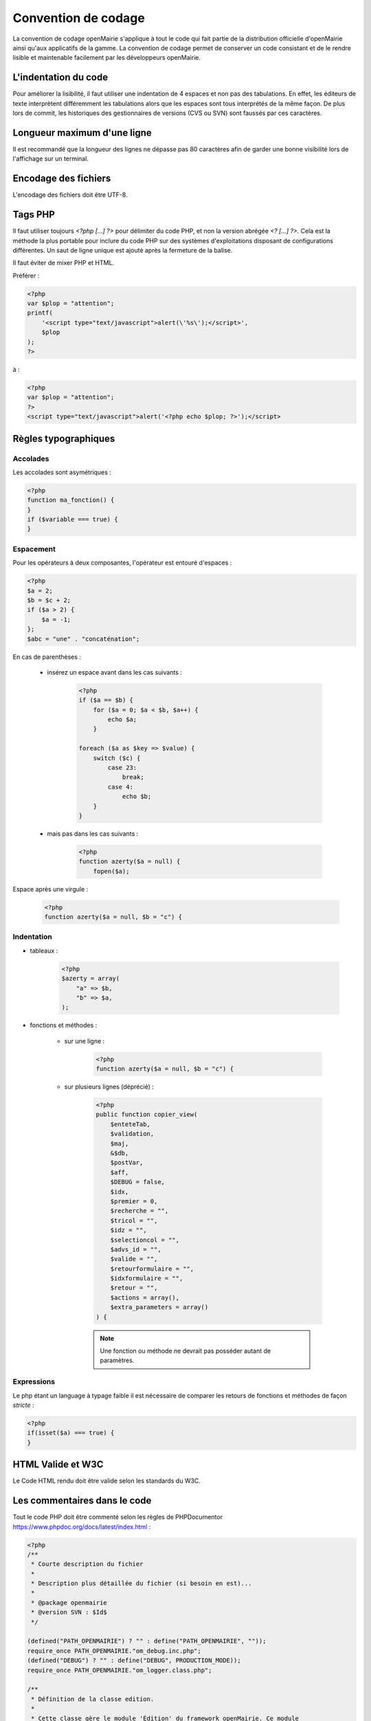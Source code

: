 ####################
Convention de codage
####################

La convention de codage openMairie s'applique à tout le code qui fait partie 
de la distribution officielle d'openMairie ainsi qu'aux applicatifs de la gamme.
La convention de codage permet de conserver un code consistant et de le rendre 
lisible et maintenable facilement par les développeurs openMairie.


=====================
L'indentation du code
=====================

Pour améliorer la lisibilité, il faut utiliser une indentation de 4 espaces et
non pas des tabulations. En effet, les éditeurs de texte interprètent
différemment les tabulations alors que les espaces sont tous interprétés de la
même façon. De plus lors de commit, les historiques des gestionnaires de
versions (CVS ou SVN) sont faussés par ces caractères.

============================
Longueur maximum d'une ligne
============================

Il est recommandé que la longueur des lignes ne dépasse pas 80 caractères afin de garder une bonne visibilité lors de l'affichage sur un terminal.

=====================
Encodage des fichiers
=====================

L'encodage des fichiers doit être UTF-8.


========
Tags PHP
========

Il faut utiliser toujours *<?php [...] ?>* pour délimiter du code PHP, et non la version 
abrégée *<? [...] ?>*. Cela est la méthode la plus portable pour inclure du code PHP 
sur des systèmes d'exploitations disposant de configurations différentes.
Un saut de ligne unique est ajouté après la fermeture de la balise.

Il faut éviter de mixer PHP et HTML. 

Préférer :

.. code-block:: php 
    
    <?php 
    var $plop = "attention";
    printf(
        '<script type="text/javascript">alert(\'%s\');</script>', 
        $plop
    );
    ?>

à :

.. code-block:: php 
    
    <?php 
    var $plop = "attention";
    ?>
    <script type="text/javascript">alert('<?php echo $plop; ?>');</script>


=====================
Règles typographiques
=====================

Accolades
*********

Les accolades sont asymétriques :

.. code-block:: php 

    <?php
    function ma_fonction() {
    }
    if ($variable === true) {
    }

Espacement
**********

Pour les opérateurs à deux composantes, l'opérateur est entouré d'espaces :

.. code-block:: php

    <?php
    $a = 2;
    $b = $c + 2;
    if ($a > 2) {
        $a = -1;   
    };
    $abc = "une" . "concaténation";
    
En cas de parenthèses :

    * insérez un espace avant dans les cas suivants :

        .. code-block:: php

            <?php
            if ($a == $b) {
                for ($a = 0; $a < $b, $a++) {
                    echo $a;
                }
            
            foreach ($a as $key => $value) {
                switch ($c) {
                    case 23: 
                        break;
                    case 4:
                        echo $b;
                }
            }

    * mais pas dans les cas suivants :
    
        .. code-block:: php

            <?php
            function azerty($a = null) {
                fopen($a);

Espace après une virgule :

    .. code-block:: php

        <?php
        function azerty($a = null, $b = "c") {

Indentation
***********

- tableaux :

    .. code-block:: php

        <?php
        $azerty = array(
            "a" => $b,
            "b" => $a,
        );

- fonctions et méthodes :

    * sur une ligne :

        .. code-block:: php

            <?php
            function azerty($a = null, $b = "c") {

    * sur plusieurs lignes (déprécié) :
    
        .. code-block:: php

            <?php
            public function copier_view(
                $enteteTab,
                $validation,
                $maj,
                &$db,
                $postVar,
                $aff,
                $DEBUG = false,
                $idx,
                $premier = 0,
                $recherche = "",
                $tricol = "",
                $idz = "",
                $selectioncol = "",
                $advs_id = "",
                $valide = "",
                $retourformulaire = "",
                $idxformulaire = "",
                $retour = "",
                $actions = array(),
                $extra_parameters = array()
            ) {

        .. note::
            
            Une fonction ou méthode ne devrait pas posséder autant de paramètres.

Expressions
***********

Le php étant un language à typage faible il est nécessaire de comparer les retours de fonctions et méthodes de façon *stricte* :

.. code-block:: php

    <?php
    if(isset($a) === true) {
    }

==================
HTML Valide et W3C
==================

Le Code HTML rendu doit être valide selon les standards du W3C.


=============================
Les commentaires dans le code
=============================

Tout le code PHP doit être commenté selon les règles de PHPDocumentor https://www.phpdoc.org/docs/latest/index.html :

.. code-block:: php

    <?php
    /**
     * Courte description du fichier
     *
     * Description plus détaillée du fichier (si besoin en est)...
     *
     * @package openmairie
     * @version SVN : $Id$
     */
    
    (defined("PATH_OPENMAIRIE") ? "" : define("PATH_OPENMAIRIE", ""));
    require_once PATH_OPENMAIRIE."om_debug.inc.php";
    (defined("DEBUG") ? "" : define("DEBUG", PRODUCTION_MODE));
    require_once PATH_OPENMAIRIE."om_logger.class.php";

    /**
     * Définition de la classe edition.
     *
     * Cette classe gère le module 'Édition' du framework openMairie. Ce module
     * permet de gérer les différentes vues pour la génération des éditions PDF.
     */
    class edition {

        /**
         * Instance de la classe utils
         * @var resource
         */
        var $f = null;
    
        /**
         * Comparaison de chaines de caractères.
         * 
         * Fonction permettant de comparer les valeurs de l'attribut title
         * des deux tableaux passés en paramètre.
         * 
         * @param array $a
         * @param array $b
         *
         * @return bool 
         */
        function sort_by_lower_title($a, $b) {
            if (strtolower($a["title"]) == strtolower($b["title"])) {
                return 0;
            }
            return (strtolower($a["title"]) < strtolower($b["title"]) ? -1 : 1);
        }
    
    }
    
    ?>

Quand et comment commenter son code ?
*************************************

L'objectif est de produire du code facilement lisible, qui permet à un dévelopeur débutant de comprendre la logique implémentée. Il faut donc éviter de paraphraser le code, et réserver les commentaires pour tout ce qui n'est pas compréhensible de premier abord, ou qui fait appel à de la logique *métier*.

Par exemple, éviter ce genre de commentaire :

.. code-block:: php

    <?php
    // si $maj est plus grand que 3
    if ($maj >= 3) { 
        // alors on met $i à zéro
        $i = 0;
    }

... qui n'amène aucune information.

Le commentaire suivant, par contre, apporte une explication fonctionnelle pertinente :

.. code-block:: php

    <?php
    // Dans le contexte du dossier d'autorisation alors le tableau affiche 
    // une colonne supplémentaire pour afficher le numéro du dossier
    if ($contexte == "dossier_autorisation") {
        $nb_col = 4;
    } else {
        $nb_col = 3;
    }

======
Images
======

Les fichiers images ajoutés dans les applications openMairie doivent être au
format PNG (Portable Network Graphics). Ce format permet d'obtenir des images
de qualité avec des propriétés de transparence.


